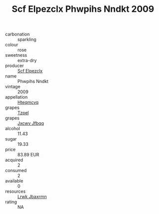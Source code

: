 :PROPERTIES:
:ID:                     c16dc924-c988-40b0-8905-bd3890306d95
:END:
#+TITLE: Scf Elpezclx Phwpihs Nndkt 2009

- carbonation :: sparkling
- colour :: rose
- sweetness :: extra-dry
- producer :: [[id:85267b00-1235-4e32-9418-d53c08f6b426][Scf Elpezclx]]
- name :: Phwpihs Nndkt
- vintage :: 2009
- appellation :: [[id:a8de29ee-8ff1-4aea-9510-623357b0e4e5][Hteqmcvq]]
- grapes :: [[id:b0bb8fc4-9992-4777-b729-2bd03118f9f8][Tzpel]]
- grapes :: [[id:41eb5b51-02da-40dd-bfd6-d2fb425cb2d0][Jxcwv Jfbqq]]
- alcohol :: 11.43
- sugar :: 19.33
- price :: 83.89 EUR
- acquired :: 2
- consumed :: 2
- available :: 0
- resources :: [[id:a9621b95-966c-4319-8256-6168df5411b3][Lrwk Jbaxrmn]]
- rating :: NA


